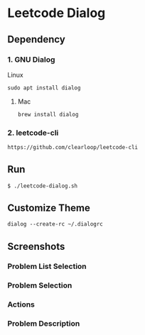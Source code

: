 * Leetcode Dialog

** Dependency
*** 1. GNU Dialog
Linux
#+begin_src org :eval never-export
sudo apt install dialog
#+end_src
**** Mac
#+begin_src org :eval never-export
brew install dialog
#+end_src

*** 2. leetcode-cli
#+begin_src org :eval never-export
https://github.com/clearloop/leetcode-cli
#+end_src

** Run
#+begin_src org :eval never-export
$ ./leetcode-dialog.sh
#+end_src

** Customize Theme
#+begin_src org :eval never-export
dialog --create-rc ~/.dialogrc
#+end_src

** Screenshots
*** Problem List Selection
[[file:./png/lcv04.png]]
*** Problem Selection
[[file:./png/lcv01.png]]
*** Actions
[[file:./png/lcv02.png]]
*** Problem Description
[[file:./png/lcv03.png]]
